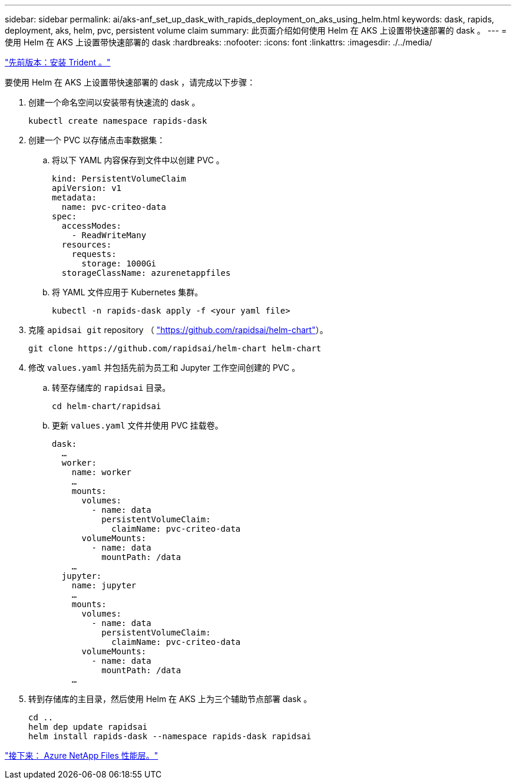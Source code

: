 ---
sidebar: sidebar 
permalink: ai/aks-anf_set_up_dask_with_rapids_deployment_on_aks_using_helm.html 
keywords: dask, rapids, deployment, aks, helm, pvc, persistent volume claim 
summary: 此页面介绍如何使用 Helm 在 AKS 上设置带快速部署的 dask 。 
---
= 使用 Helm 在 AKS 上设置带快速部署的 dask
:hardbreaks:
:nofooter: 
:icons: font
:linkattrs: 
:imagesdir: ./../media/


link:aks-anf_install_trident.html["先前版本：安装 Trident 。"]

要使用 Helm 在 AKS 上设置带快速部署的 dask ，请完成以下步骤：

. 创建一个命名空间以安装带有快速流的 dask 。
+
....
kubectl create namespace rapids-dask
....
. 创建一个 PVC 以存储点击率数据集：
+
.. 将以下 YAML 内容保存到文件中以创建 PVC 。
+
....
kind: PersistentVolumeClaim
apiVersion: v1
metadata:
  name: pvc-criteo-data
spec:
  accessModes:
    - ReadWriteMany
  resources:
    requests:
      storage: 1000Gi
  storageClassName: azurenetappfiles
....
.. 将 YAML 文件应用于 Kubernetes 集群。
+
....
kubectl -n rapids-dask apply -f <your yaml file>
....


. 克隆 `apidsai git` repository （ https://github.com/rapidsai/helm-chart["https://github.com/rapidsai/helm-chart"^]）。
+
....
git clone https://github.com/rapidsai/helm-chart helm-chart
....
. 修改 `values.yaml` 并包括先前为员工和 Jupyter 工作空间创建的 PVC 。
+
.. 转至存储库的 `rapidsai` 目录。
+
....
cd helm-chart/rapidsai
....
.. 更新 `values.yaml` 文件并使用 PVC 挂载卷。
+
....
dask:
  …
  worker:
    name: worker
    …
    mounts:
      volumes:
        - name: data
          persistentVolumeClaim:
            claimName: pvc-criteo-data
      volumeMounts:
        - name: data
          mountPath: /data
    …
  jupyter:
    name: jupyter
    …
    mounts:
      volumes:
        - name: data
          persistentVolumeClaim:
            claimName: pvc-criteo-data
      volumeMounts:
        - name: data
          mountPath: /data
    …
....


. 转到存储库的主目录，然后使用 Helm 在 AKS 上为三个辅助节点部署 dask 。
+
....
cd ..
helm dep update rapidsai
helm install rapids-dask --namespace rapids-dask rapidsai
....


link:aks-anf_azure_netapp_files_performance_tiers.html["接下来： Azure NetApp Files 性能层。"]
